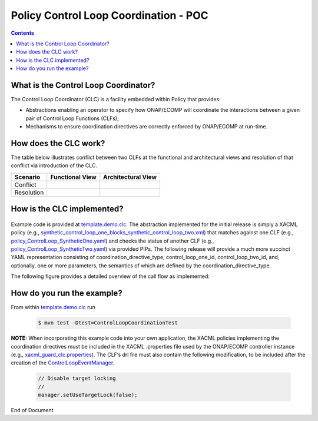 
.. This work is licensed under a Creative Commons Attribution 4.0 International License.
.. http://creativecommons.org/licenses/by/4.0

**************************************
Policy Control Loop Coordination - POC
**************************************

.. contents::
    :depth: 3


What is the Control Loop Coordinator?
^^^^^^^^^^^^^^^^^^^^^^^^^^^^^^^^^^^^^
The Control Loop Coordinator (CLC) is a facility embedded within Policy that provides:

* Abstractions enabling an operator to specify how ONAP/ECOMP will coordinate the interactions between a given pair of Control Loop Functions (CLFs); 
* Mechanisms to ensure coordination directives are correctly enforced by ONAP/ECOMP at run-time.
 

How does the CLC work?
^^^^^^^^^^^^^^^^^^^^^^

The table below illustrates conflict between two CLFs at the functional and architectural views and resolution of that conflict via introduction of the CLC.

+-----------+-------------------------+-----------------------+
|  Scenario | Functional View         | Architectural View    |
+===========+=========================+=======================+
| Conflict  | .. image:: func.PNG     | .. image:: arch.PNG   |
|           |    :scale: 33           |    :scale: 33         |
+-----------+-------------------------+-----------------------+
| Resolution| .. image:: clcf.PNG     | .. image:: clca.PNG   |
|           |    :scale: 33           |    :scale: 33         |
+-----------+-------------------------+-----------------------+


How is the CLC implemented?
^^^^^^^^^^^^^^^^^^^^^^^^^^^
    .. _template.demo.clc: https://git.onap.org/policy/drools-applications/tree/controlloop/templates/template.demo.clc

    .. _synthetic_control_loop_one_blocks_synthetic_control_loop_two.xml: https://git.onap.org/policy/drools-applications/tree/controlloop/templates/template.demo.clc/src/test/resources/xacml/synthetic_control_loop_one_blocks_synthetic_control_loop_two.xml

    .. _policy_ControlLoop_SyntheticOne.yaml: https://git.onap.org/policy/drools-applications/tree/controlloop/templates/template.demo.clc/src/test/resources/yaml/policy_ControlLoop_SyntheticOne.yaml

    .. _policy_ControlLoop_SyntheticTwo.yaml: https://git.onap.org/policy/drools-applications/tree/controlloop/templates/template.demo.clc/src/test/resources/yaml/policy_ControlLoop_SyntheticTwo.yaml

    .. _xacml_guard_clc.properties: https://git.onap.org/policy/drools-applications/tree/controlloop/templates/template.demo.clc/src/test/resources/xacml/xacml_guard_clc.properties

    .. _ControlLoopEventManager: https://git.onap.org/policy/drools-applications/tree/controlloop/templates/template.demo.clc/src/main/resources/__closedLoopControlName__.drl#n210
    
Example code is provided at `template.demo.clc`_.  The abstraction implemented for the initial release is simply a XACML policy (e.g., `synthetic_control_loop_one_blocks_synthetic_control_loop_two.xml`_) that matches against one CLF (e.g., `policy_ControlLoop_SyntheticOne.yaml`_) and checks the status of another CLF (e.g., `policy_ControlLoop_SyntheticTwo.yaml`_) via provided PIPs. The following release will provide a much more succinct YAML representation consisting of coordination_directive_type, control_loop_one_id, control_loop_two_id, and, optionally, one or more parameters, the semantics of which are defined by the coordination_directive_type.

The following figure provides a detailed overview of the call flow as implemented:

 .. image:: detailed_clc_flow.PNG
    :scale: 67


How do you run the example?
^^^^^^^^^^^^^^^^^^^^^^^^^^^
From within `template.demo.clc`_ run 

    .. code-block:: bash

     $ mvn test -Dtest=ControlLoopCoordinationTest
 
**NOTE:** When incorporating this example code into your own application, the XACML policies implementing the coordination directives must be included in the XACML .properties file used by the ONAP/ECOMP controller instance (e.g., `xacml_guard_clc.properties`_). The CLF’s drl file must also contain the following modification, to be included after the creation of the `ControlLoopEventManager`_.

    .. code-block:: bash
		
     // Disable target locking
     //
     manager.setUseTargetLock(false);
 

End of Document
